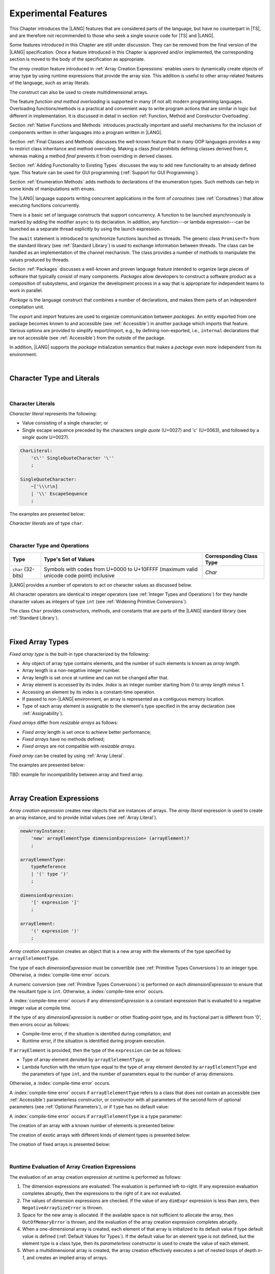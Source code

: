 ..
    Copyright (c) 2021-2025 Huawei Device Co., Ltd.
    Licensed under the Apache License, Version 2.0 (the "License");
    you may not use this file except in compliance with the License.
    You may obtain a copy of the License at
    http://www.apache.org/licenses/LICENSE-2.0
    Unless required by applicable law or agreed to in writing, software
    distributed under the License is distributed on an "AS IS" BASIS,
    WITHOUT WARRANTIES OR CONDITIONS OF ANY KIND, either express or implied.
    See the License for the specific language governing permissions and
    limitations under the License.

.. _Experimental Features:

Experimental Features
#####################

.. meta:
    frontend_status: Partly

This Chapter introduces the |LANG| features that are considered parts of
the language, but have no counterpart in |TS|, and are therefore not
recommended to those who seek a single source code for |TS| and |LANG|.

Some features introduced in this Chapter are still under discussion. They can
be removed from the final version of the |LANG| specification. Once a feature
introduced in this Chapter is approved and/or implemented, the corresponding
section is moved to the body of the specification as appropriate.

The *array creation* feature introduced in :ref:`Array Creation Expressions`
enables users to dynamically create objects of array type by using runtime
expressions that provide the array size. This addition is useful to other
array-related features of the language, such as array literals.

The construct can also be used to create multidimensional arrays.

The feature *function and method overloading* is supported in many
(if not all) modern programming languages. Overloading functions/methods
is a practical and convenient way to write program actions that are similar
in logic but different in implementation. It is discussed in detail in section
:ref:`Function, Method and Constructor Overloading`.

.. index::
   implementation
   array creation
   runtime expression
   array
   array literal
   construct

Section :ref:`Native Functions and Methods` introduces practically important
and useful mechanisms for the inclusion of components written in other languages
into a program written in |LANG|.

Section :ref:`Final Classes and Methods` discusses the well-known feature that
in many OOP languages provides a way to restrict class inheritance and method
overriding. Making a class *final* prohibits defining classes derived from it,
whereas making a method *final* prevents it from overriding in derived classes.

Section :ref:`Adding Functionality to Existing Types` discusses the way to
add new functionality to an already defined type. This feature can be used
for GUI programming (:ref:`Support for GUI Programming`).

Section :ref:`Enumeration Methods` adds methods to declarations of the
enumeration types. Such methods can help in some kinds of manipulations
with ``enums``.

.. index::
   implementation
   function overloading
   method overloading
   final class
   method final
   OOP (object-oriented programming)
   inheritance
   enum
   class
   interface
   inheritance
   derived class

The |LANG| language supports writing concurrent applications in the form of
*coroutines* (see :ref:`Coroutines`) that allow executing functions
concurrently.

There is a basic set of language constructs that support concurrency. A function
to be launched asynchronously is marked by adding the modifier ``async``
to its declaration. In addition, any function---or lambda expression---can be
launched as a separate thread explicitly by using the launch expression.

.. index::
   construct
   coroutine
   channel
   function
   async modifier
   launch expression
   launch
   lambda expression
   concurrency
   async modifier

The ``await`` statement is introduced to synchronize functions launched as
threads. The generic class ``Promise<T>`` from the standard library (see
:ref:`Standard Library`) is used to exchange information between threads.
The class can be handled as an implementation of the channel mechanism.
The class provides a number of methods to manipulate the values produced
by threads.

Section :ref:`Packages` discusses a well-known and proven language feature
intended to organize large pieces of software that typically consist of many
components. *Packages* allow developers to construct a software product
as a composition of subsystems, and organize the development process in a way
that is appropriate for independent teams to work in parallel.

.. index::
   await statement
   function
   launch
   generic class
   standard library
   implementation
   channel
   package
   construct

*Package* is the language construct that combines a number of declarations,
and makes them parts of an independent compilation unit.

The *export* and *import* features are used to organize communication between
*packages*. An entity exported from one package becomes known to and
accessible (see :ref:`Accessible`) in another package which imports that
feature. Various options are provided to simplify export/import, e.g., by
defining non-exported, i.e., ``internal`` declarations that are not accessible
(see :ref:`Accessible`) from the outside of the package.

In addition, |LANG| supports the *package* initialization semantics that
makes a *package* even more independent from its environment.

.. index::
   package
   construct
   declaration
   compilation unit
   export
   import
   internal declaration
   non-exported declaration
   access
   initialization
   semantics

|

.. _Character Type and Literals:

Character Type and Literals
***************************

|

.. _Character Literals:

Character Literals
==================

.. meta:
    frontend_status: Done

*Character literal* represents the following:

-  Value consisting of a single character; or
-  Single escape sequence preceded by the characters *single quote* (U+0027)
   and '*c*' (U+0063), and followed by a *single quote* U+0027).

.. code-block:: abnf

      CharLiteral:
          'c\'' SingleQuoteCharacter '\''
          ;

      SingleQuoteCharacter:
          ~['\\\r\n]
          | '\\' EscapeSequence
          ;

The examples are presented below:

.. code-block:: typescript
   :linenos:

      c'a'
      c'\n'
      c'\x7F'
      c'\u0000'

*Character literals* are of type ``char``.

.. index::
   char literal
   character literal
   escape sequence
   single quote
   type char

|

.. _Character Type and Operations:

Character Type and Operations
=============================

.. meta:
    frontend_status: Partly
    todo: need to adapt the implementation to the latest specification

+-----------+----------------------------------+------------------------------+
| **Type**  | **Type's Set of Values**         | **Corresponding Class Type** |
+===========+==================================+==============================+
| ``char``  | Symbols with codes from \U+0000  | *Char*                       |
| (32-bits) | to \U+10FFFF (maximum valid      |                              |
|           | unicode code point) inclusive    |                              |
+-----------+----------------------------------+------------------------------+

|LANG| provides a number of operators to act on character values as discussed
below.

All character operators are identical to integer operators (see
:ref:`Integer Types and Operations`) for they handle character values as
integers of type ``int`` (see :ref:`Widening Primitive Conversions`).

The class ``Char`` provides constructors, methods, and constants that are
parts of the |LANG| standard library (see :ref:`Standard Library`).

.. index::
   char
   Char
   boolean
   equality operator
   constructor
   method
   constant

|

.. _Fixed Array Types:

Fixed Array Types
*****************

.. meta:
    frontend_status: Partly

*Fixed array type* is the built-in type characterized by the following:

-  Any object of array type contains elements, and the number of such elements
   is known as *array length*.
-  Array length is a non-negative integer number.
-  Array length is set once at runtime and can not be changed after that.
-  Array element is accessed by its index. *Index* is an integer number
   starting from *0* to *array length minus 1*.
-  Accessing an element by its index is a constant-time operation.
-  If passed to non-|LANG| environment, an array is represented as a contiguous
   memory location.
-  Type of each array element is assignable to the element's type specified
   in the array declaration (see :ref:`Assignability`).

*Fixed arrays* differ from *resizable arrays* as follows:

- *Fixed array* length is set once to achieve better performance;
- *Fixed arrays* have no methods defined;
- *Fixed arrays* are not compatible with *resizable arrays*.

*Fixed array* can be created by using :ref:`Array Literal`.

The examples are presented below:

.. code-block:: typescript
   :linenos:

    let a : FixedArray<number> = [1, 2, 3]
      /* allocate array with 3 elements of type number */
    a[1] = 7 /* put 7 as the 2nd element of the array, index of this element is 1 */
    let y = a[2] /* get the last element of array 'a' */
    let count = a.length // get the number of array elements
    y = a[3] // Will lead to runtime error - attempt to access non-existing array element

.. index::
   fixed array type
   fixed array
   integer
   array element
   element type
   access


TBD: example for incompatibility between array and fixed array.

|

.. _Array Creation Expressions:

Array Creation Expressions
**************************

.. meta:
    frontend_status: Done

*Array creation expression* creates new objects that are instances of arrays.
The *array literal* expression is used to create an array instance, and to
provide initial values (see :ref:`Array Literal`).

.. code-block:: abnf

      newArrayInstance:
          'new' arrayElementType dimensionExpression+ (arrayElement)?
          ;

      arrayElementType:
          typeReference
          | '(' type ')'
          ;

      dimensionExpression:
          '[' expression ']'
          ;

      arrayElement:
          '(' expression ')'
          ;

.. code-block:: typescript
   :linenos:

      let x = new number[2][2] // create 2x2 matrix

*Array creation expression* creates an object that is a new array with the
elements of the type specified by ``arrayElelementType``.

The type of each *dimensionExpression* must be convertible (see
:ref:`Primitive Types Conversions`) to an integer type. Otherwise,
a :index:`compile-time error` occurs.

A numeric conversion (see :ref:`Primitive Types Conversions`) is performed
on each *dimensionExpression* to ensure that the resultant type is ``int``.
Otherwise, a :index:`compile-time error` occurs.

A :index:`compile-time error` occurs if any *dimensionExpression* is a
constant expression that is evaluated to a negative integer value at compile
time.

.. index::
   array creation expression
   conversion
   integer
   type
   value
   numeric conversion
   type int
   constant expression

If the type of any *dimensionExpression* is ``number`` or other floating-point
type, and its fractional part is different from '0', then errors occur as
follows:

- Compile-time error, if the situation is identified during compilation; and
- Runtime error, if the situation is identified during program execution.

If ``arrayElement`` is provided, then the type of the ``expression`` can be
as follows:

- Type of array element denoted by ``arrayElelementType``, or
- Lambda function with the return type equal to the type of array element
  denoted by ``arrayElelementType`` and the parameters of type ``int``, and the
  number of parameters equal to the number of array dimensions.

.. index::
   type
   floating-point type
   runtime error
   compilation
   expression
   lambda function
   array
   parameter
   array

Otherwise, a :index:`compile-time error` occurs.

.. code-block:: typescript
   :linenos:

      let x = new number[-3] // compile-time error

      let y = new number[3.141592653589]  // compile-time error

      foo (3.141592653589)
      function foo (size: number) {
         let y = new number[size]  // runtime error
      }

A :index:`compile-time error` occurs if ``arrayElelementType`` refers to a
class that does not contain an accessible (see :ref:`Accessible`) parameterless
constructor, or constructor with all parameters of the second form of optional
parameters (see :ref:`Optional Parameters`), or if ``type`` has no default
value:

.. code-block-meta:
   expect-cte:

.. code-block:: typescript
   :linenos:

      let x = new string[3] // compile-time error: string has no default value

      class A {
         constructor (p1?: number, p2?: string) {}
      }
      let y = new A[2] // OK, as all 3 elements of array will be filled with
      // new A() objects

A :index:`compile-time error` occurs if ``arrayElelementType`` is a type
parameter:

.. code-block:: typescript
   :linenos:

      class A<T> {
         foo() {
            new T[2] // compile-time error: cannot create an array of type parameter elements
         }
      }

.. index::
   accessibility
   constructor
   array

The creation of an array with a known number of elements is presented below:

.. code-block:: typescript
   :linenos:

      class A {}
         // It has no default value or parameterless constructor defined

      let array_size = 5

      let array1 = new A[array_size] (new A)
         /* Create array of 'array_size' elements and all of them will have
            initial value equal to an object created by new A expression */

      let array2 = new A[array_size] ((index): A => { return new A })
         /* Create array of `array_size` elements and all of them will have
            initial value equal to the result of lambda function execution with
            different indices */

      let array2 = new A[2][3] ((index1, index2): A => { return new A })
         /* Create two-dimensional array of 6 elements total and all of them will
            have initial value equal to the result of lambda function execution with
            different indices */

The creation of exotic arrays with different kinds of element types is presented
below:

.. code-block:: typescript
   :linenos:

      let array_of_union = new (Object|null) [5] // filled with null
      let array_of_functor = new (() => void) [5] ( (): void => {})
      type aliasTypeName = number []
      let array_of_array = new aliasTypeName [5] ( [3.141592653589] )

The creation of fixed arrays is presented below:

.. code-block:: typescript
   :linenos:

      let fixed_array : FixedArray<number> = new number[5]

|

.. _Runtime Evaluation of Array Creation Expressions:

Runtime Evaluation of Array Creation Expressions
================================================

.. meta:
    frontend_status: Partly
    todo: initialize array elements properly - #14963, #15610

The evaluation of an array creation expression at runtime is performed
as follows:

#. The dimension expressions are evaluated. The evaluation is performed
   left-to-right. If any expression evaluation completes abruptly, then
   the expressions to the right of it are not evaluated.

#. The values of dimension expressions are checked. If the value of any
   ``dimExpr`` expression is less than zero, then ``NegativeArraySizeError`` is
   thrown.

#. Space for the new array is allocated. If the available space is not
   sufficient to allocate the array, then ``OutOfMemoryError`` is thrown,
   and the evaluation of the array creation expression completes abruptly.

#. When a one-dimensional array is created, each element of that array
   is initialized to its default value if type default value is defined
   (:ref:`Default Values for Types`).
   If the default value for an element type is not defined, but the element
   type is a class type, then its *parameterless* constructor is used to
   create the value of each element.

#. When a multidimensional array is created, the array creation effectively
   executes a set of nested loops of depth *n-1*, and creates an implied
   array of arrays.

.. index::
   array
   constructor
   abrupt completion
   expression
   runtime
   evaluation
   default value
   parameterless constructor
   class type
   initialization
   nested loop

|

.. _Indexable Types:

Indexable Types
***************

.. meta:
    frontend_status: Done

If a class or an interface declares one or two functions with names ``$_get``
and ``$_set``, and signatures *(index: Type1): Type2* and *(index: Type1,
value: Type2)* respectively, then an indexing expression (see
:ref:`Indexing Expressions`) can be applied to variables of such types:

.. code-block-meta:

.. code-block:: typescript
   :linenos:

    class SomeClass {
       $_get (index: number): SomeClass { return this }
       $_set (index: number, value: SomeClass) { }
    }
    let x = new SomeClass
    x = x[1] // This notation implies a call: x = x.$_get (1)
    x[1] = x // This notation implies a call: x.$_set (1, x)

If only one function is present, then only the appropriate form of index
expression (see :ref:`Indexing Expressions`) is available:

.. code-block-meta:
   expect-cte:

.. code-block:: typescript
   :linenos:

    class ClassWithGet {
       $_get (index: number): ClassWithGet { return this }
    }
    let getClass = new ClassWithGet
    getClass = getClass[0]
    getClass[0] = getClass // Error - no $_set function available

    class ClassWithSet {
       $_set (index: number, value: ClassWithSet) { }
    }
    let setClass = new ClassWithSet
    setClass = setClass[0] // Error - no $_get function available
    setClass[0] = setClass

.. index::
   function
   signature
   indexing expression
   variable
   index expression
   string

Type ``string`` can be used as a type of the index parameter:

.. code-block-meta:

.. code-block:: typescript
   :linenos:

    class SomeClass {
       $_get (index: string): SomeClass { return this }
       $_set (index: string, value: SomeClass) { }
    }
    let x = new SomeClass
    x = x["index string"]
       // This notation implies a call: x = x.$_get ("index string")
    x["index string"] = x
       // This notation implies a call: x.$_set ("index string", x)

Functions ``$_get`` and ``$_set`` are ordinary functions with compiler-known
signatures. The functions can be used like any other function.
The functions can be abstract, or defined in an interface and implemented later.
The functions can be overridden and provide a dynamic dispatch for the indexing
expression evaluation (see :ref:`Indexing Expressions`). The functions can be
used in generic classes and interfaces for better flexibility. A
:index:`compile-time error` occurs if these functions are marked as ``async``.

.. index::
   index parameter
   function
   compiler
   signature
   overriding
   interface
   implementation
   indexing expression
   evaluation
   flexibility
   async function
   generic class

.. code-block-meta:
   expect-cte:

.. code-block:: typescript
   :linenos:

    interface ReadonlyIndexable<K, V> {
       $_get (index: K): V
    }

    interface Indexable<K, V> extends ReadonlyIndexable<K, V> {
       $_set (index: K, value: V)
    }

    class IndexableByNumber<V> extends Indexable<number, V> {
       private data: V[] = []
       $_get (index: number): V { return this.data [index] }
       $_set (index: number, value: V) { this.data[index] = value }
    }

    class IndexableByString<V> extends Indexable<string, V> {
       private data = new Map<string, V>
       $_get (index: string): V { return this.data [index] }
       $_set (index: string, value: V) { this.data[index] = value }
    }

    class BadClass extends IndexableByNumber<boolean> {
       override $_set (index: number, value: boolean) { index / 0 }
    }

    let x: IndexableByNumber<boolean> = new BadClass
    x[666] = true // This will be dispatched at runtime to the overridden
       // version of the $_set method
    x.$_get (15)  // $_get and $_set can be called as ordinary
       // methods

|

.. _Iterable Types:

Iterable Types
**************

.. meta:
    frontend_status: Done

A class or an interface can be made *iterable*. It means that instances of the
class or the interface can be used in ``for-of`` statements (see
:ref:`For-Of Statements`).

Some type ``C`` is *iterable* if it declares a parameterless function with name
``$_iterator`` and return type that is assignable (see :ref:`Assignability`)
to type ``Iterator`` as defined in the standard library (see
:ref:`Standard Library`). It guarantees that the object returned is of the
class type which implements ``Iterator`` and allows traversing an object of
class type ``C``. The example below defines *iterable* class ``C``:

.. index::
   iterable type
   class
   interface
   instance
   for-of statement
   parameterless function
   compatibility
   iterable class

.. code-block:: typescript
   :linenos:

      class C {
        data: string[] = ['a', 'b', 'c']
        $_iterator() { // Function type is inferred from its body
          return new CIterator(this)
        }
      }

      class CIterator implements Iterator<string> {
        index = 0
        base: C
        constructor (base: C) {
          this.base = base
        }
        next(): IteratorResult<string> {
          return {
            done: this.index >= this.base.data.length,
            value: this.index >= this.base.data.length ? undefined : this.base.data[this.index++]
          }
        }
      }

      let c = new C()
      for (let x of c) {
            console.log(x)
      }

In the example above, class ``C`` function ``$_iterator`` returns
``CIterator<string>`` that implements ``Iterator<string>``. If executed,
this code prints out the following:

.. code-block:: typescript

    "a"
    "b"
    "c"

The function ``$_iterator`` is an ordinary function with a compiler-known
signature. The function can be used like any other function. It can be
abstract or defined in an interface to be implemented later. A
:index:`compile-time error` occurs if this function is marked as ``async``.

.. index::
   function
   class
   string
   iterator
   compiler
   signature
   async function

**Note**. To support the code compatible with |TS|, the name of the function
``$_iterator`` can be written as ``[Symbol.iterator]``. In this case, the class
``iterable`` looks as follows:

.. code-block-meta:

.. code-block:: typescript
   :linenos:

      class C {
        data: string[] = ['a', 'b', 'c'];
        [Symbol.iterator]() {
          return new CIterator(this)
        }
      }

The use of the name ``[Symbol.iterator]`` is considered deprecated.
It can be removed in the future versions of the language.

.. index::
   compatibility
   function
   iterator
   class

|

.. _Callable Types:

Callable Types
**************

.. meta:
    frontend_status: Partly
    todo: add $_ to names

A type is *callable* if the name of the type can be used in a call expression.
A call expression that uses the name of a type is called a *type call
expression*. Only class type can be callable. To make a type
callable, a static method with the name ``$_invoke`` or ``$_instantiate`` must
be defined or inherited:

.. code-block-meta:

.. code-block:: typescript
   :linenos:

    class C {
        static $_invoke() { console.log("invoked") }
    }
    C() // prints: invoked
    C.$_invoke() // also prints: invoked

In the above example, ``C()`` is a *type call expression*. It is the short
form of the normal method call ``C.$_invoke()``. Using an explicit call is
always valid for the methods ``$_invoke`` and ``$_instantiate``.

.. index::
   callable type
   call expression
   expression
   type call expression
   class type
   method call
   instantiation

**Note**. Only a constructor---not the methods ``$_invoke`` or
``$_instantiate``---is called in a *new expression*:

.. code-block-meta:

.. code-block:: typescript
   :linenos:

    class C {
        static $_invoke() { console.log("invoked") }
        constructor() { console.log("constructed") }
    }
    let x = new C() // constructor is called

The methods ``$_invoke`` and ``$_instantiate`` are similar but have differences as
discussed below.

A :index:`compile-time error` occurs if a callable type contains both methods
``invoke`` and ``$_instantiate``.

.. index::
   method
   instantiation

|

.. _Callable Types with $_invoke Method:

Callable Types with ``$_invoke`` Method
=======================================

.. meta:
    frontend_status: Done

The method ``$_invoke`` can have an arbitrary signature. The method can be used
in a *type call expression* in either case above. If the signature has
parameters, then the call must contain corresponding arguments.

.. code-block-meta:

.. code-block:: typescript
   :linenos:

    class Add {
        static $_invoke(a: number, b: number): number {
            return a + b
        }
    }
    console.log(Add(2, 2)) // prints: 4

.. index::
   callable type
   signature
   method
   type call expression
   argument

|

.. _Callable Types with $_instantiate Method:

Callable Types with ``$_instantiate`` Method
============================================

.. meta:
    frontend_status: Done

The method ``$_instantiate`` can have an arbitrary signature by itself.
If it is to be used in a *type call expression*, then its first parameter
must be a ``factory`` (i.e., it must be a *parameterless function type
returning some class type*).
The method can have or not have other parameters, and those parameters can
be arbitrary.

In a *type call expression*, the argument corresponding to the ``factory``
parameter is passed implicitly:

.. code-block:: typescript
   :linenos:

    class C {
        static $_instantiate(factory: () => C): C {
            return factory()
        }
    }
    let x = C() // factory is passed implicitly

    // Explicit call of '$_instantiate' requires explicit 'factory':
    let y = C.$_instantiate(() => { return new C()})

.. index::
   method
   signature
   type call expression
   factory
   parameterless function type
   struct type

If the method ``$_instantiate`` has additional parameters, then the call must
contain corresponding arguments:

.. code-block:: typescript
   :linenos:

    class C {
        name = ""
        static $_instantiate(factory: () => C, name: string): C {
            let x = factory()
            x.name = name
            return x
        }
    }
    let x = C("Bob") // factory is passed implicitly

A :index:`compile-time error` occurs in a *type call expression* with type ``T``,
if:

- ``T`` has neither method ``$_invoke`` nor  method ``$_instantiate``; or
- ``T`` has the method ``$_instantiate`` but its first parameter is not
  a ``factory``.

.. index::
   type call expression
   instantiation
   method
   parameter

.. code-block-meta:
    expect-cte

.. code-block:: typescript
   :linenos:

    class C {
        static $_instantiate(factory: string): C {
            return factory()
        }
    }
    let x = C() // compile-time error, wrong '$_instantiate' 1st parameter

|

.. _Statements Experimental:

Statements
**********

.. meta:
    frontend_status: Done

|

.. _For-of Type Annotation:

For-of Type Annotation
======================

.. meta:
    frontend_status: Done

An explicit type annotation is allowed for a *for-variable*:

.. code-block:: typescript
   :linenos:

      // explicit type is used for a new variable,
      let x: number[] = [1, 2, 3]
      for (let n: number of x) {
        console.log(n)
      }

.. index::
   type annotation
   for-variable
   for-of type annotation

|

.. _Function, Method and Constructor Overloading:

Function, Method and Constructor Overloading
********************************************

.. meta:
    frontend_status: Done

As many other languages do, |LANG| supports overloading. Overloading allows
declaring several functions or methods with the same name but different
signatures.
|LANG| does not support |TS| overload signatures that allow
specifying several headers for a function or method with a single body but
different signatures (see :ref:`TS Overload Signatures`).

The |LANG| approach delivers better performance because no extra checks
are performed during the execution of a specific body at runtime.

.. index::
   function overloading
   method overloading
   header
   function
   method
   signature
   overloaded header
   runtime

|

.. _Function Overloading:

Function Overloading
====================

.. meta:
    frontend_status: Done

If a declaration scope declares and/or imports two or more functions with the
same name but different signatures that are not *overload-equivalent* (see
:ref:`Overload-Equivalent Signatures`), then such functions are *overloaded*.
Function overload declarations cause no :index:`compile-time error` on their
own.

No specific relationship is required between the return types of the two
functions with the same name but different signatures that are not
*overload-equivalent* (see :ref:`Overload-Equivalent Signatures`).

When calling an overloaded function, the number of actual arguments (and any
explicit type arguments) and compile-time argument types are used at compile
time to determine exactly which one is to be called (see
:ref:`Function Call Expression`).

.. index::
   function overloading
   declaration scope
   signature
   name
   overload-equivalence
   overload-equivalent signature
   overloaded function name
   return type
   argument
   type argument
   function call
   compile-time error

|

.. _Class Method Overloading:

Class Method Overloading
========================

.. meta:
    frontend_status: Done

If two or more methods within a class have the same name, and their signatures
are not *overload-equivalent* (see :ref:`Overload-Equivalent Signatures`), then
such methods are considered *overloaded*.

Method overloading declarations cause no :index:`compile-time error` on their
own, except where possible instantiation causes an *overload-equivalent* (see
:ref:`Overload-Equivalent Signatures`) method in the instantiated class or
interface:

.. index::
   class method overloading
   class
   signature
   overload-equivalent signature
   overload equivalence
   overloading
   method
   instantiation
   interface

.. code-block:: typescript
   :linenos:

     class Template<T> {
        foo (p: number) { ... }
        foo (p: T) { ... }
     }
     let instantiation: Template<number>
       // Leads to two *overload-equivalent* methods

     interface ITemplate<T> {
        foo (p: number)
        foo (p: T)
     }
     function foo (instantiation: ITemplate<number>) { ... }
       // Leads to two *overload-equivalent* methods

If signatures of two or more methods with the same name are not
*overload-equivalent* (see :ref:`Overload-Equivalent Signatures`), then return
types of those methods can have any kind of relationship.

When calling an overloaded method, the number of actual arguments (and any
explicit type arguments) and compile-time argument types are used at compile
time to determine exactly which one is to be called (see
:ref:`Method Call Expression` and :ref:`Step 2 Selection of Method`).

.. index::
   signature
   overload-equivalent signature
   overload equivalence
   type argument
   argument type
   method call
   instance method

|

.. _Constructor Overloading:

Constructor Overloading
=======================

.. meta:
    frontend_status: Done

Constructor overloading behavior is identical to that of method overloading (see
:ref:`Class Method Overloading`). Each class instance creation expression (see
:ref:`New Expressions`) resolves the constructor overloading call if any at
compile time.

.. index::
   constructor overloading
   method overloading
   class instance
   creation expression
   compile time

|

.. _Declaration Distinguishable by Signatures:

Declaration Distinguishable by Signatures
=========================================

.. meta:
    frontend_status: Done

Same-name declarations are distinguishable by signatures if such
declarations are one of the following:

-  Functions with the same name and signatures that are not
   *overload-equivalent* (see :ref:`Overload-Equivalent Signatures` and
   :ref:`Function Overloading`).

-  Methods with the same name and signatures that are not
   *overload-equivalent* (see :ref:`Overload-Equivalent Signatures`,
   :ref:`Class Method Overloading`, and :ref:`Interface Method Overloading`).

-  Constructors of the same class and signatures that are not
   *overload-equivalent* (see :ref:`Overload-Equivalent Signatures` and
   :ref:`Constructor Overloading`).

.. index::
   distinguishable declaration
   signature
   function
   overloading
   overload-equivalent signature
   overload-equivalence
   constructor

The example below represents the functions distinguishable by signatures:

.. code-block:: typescript
   :linenos:

      function foo() {}
      function foo(x: number) {}
      function foo(x: number[]) {}
      function foo(x: string) {}

The following example represents the functions indistinguishable by signatures
that cause a :index:`compile-time error`:

.. code-block:: typescript
   :linenos:

      // Functions have overload-equivalent signatures
      function foo(x: number) {}
      function foo(y: number) {}

      // Functions have overload-equivalent signatures
      function foo(x: number) {}
      type MyNumber = number
      function foo(x: MyNumber) {}

.. index::
   distinguishable function
   function
   signature

|


.. _Native Functions and Methods:

Native Functions and Methods
****************************

.. meta:
    frontend_status: Done

|

.. _Native Functions:

Native Functions
================

.. meta:
    frontend_status: Done

*Native function* is a function marked with the keyword ``native`` (see
:ref:`Function Declarations`).

*Native function* implemented in a platform-dependent code is typically written
in another programming language (e.g., *C*). A :index:`compile-time error`
occurs if a native function has a body.

.. index::
   keyword native
   function
   native function
   implementation
   platform-dependent code
   compile-time error
   function body

|

.. _Native Methods Experimental:

Native Methods
==============

.. meta:
    frontend_status: Done

*Native method* is a method marked with the keyword ``native`` (see
:ref:`Method Declarations`).

*Native methods* are the methods implemented in a platform-dependent code
written in another programming language (e.g., *C*).

A :index:`compile-time error` occurs if:

-  Method declaration contains the keyword ``abstract`` along with the
   keyword ``native``.

-  *Native method* has a body (see :ref:`Method Body`) that is a block
   instead of a simple semicolon or empty body.

-  *Native method* is defined in a local class (see
   :ref:`Local Classes and Interfaces`).

.. index::
   native method
   implementation
   platform-dependent code
   keyword native
   method body
   block
   method declaration
   keyword abstract
   semicolon
   empty body

|

.. _Native Constructors:

Native Constructors
===================

.. meta:
    frontend_status: Done

*Native constructor* is a constructor marked with the keyword ``native`` (see
:ref:`Constructor Declaration`).

*Native constructors* are the constructors implemented in a platform-dependent
code written in another programming language (e.g., *C*).

A :index:`compile-time error` occurs if a *native constructor*:

-  Has a non-empty body (see :ref:`Constructor Body`).

-  Is defined in a local class (see :ref:`Local Classes and Interfaces`).

.. index::
   native constructor
   platform-dependent code
   keyword native
   non-empty body

|

.. _Final Classes and Methods:

Final Classes and Methods
*************************

.. meta:
    frontend_status: Done

.. _Final Classes Experimental:

Final Classes
=============

.. meta:
    frontend_status: Done

A class can be declared ``final`` to prevent extension, i.e., a class declared
``final`` cannot have subclasses. No method of a ``final`` class can be
overridden.

If a class type ``F`` expression is declared *final*, then only a class ``F``
object can be its value.

A :index:`compile-time error` occurs if the ``extends`` clause of a class
declaration contains another class that is ``final``.

.. index::
   final class
   method
   overriding
   class
   class extension
   extends clause
   class declaration
   subclass

|

.. _Final Methods Experimental:

Final Methods
=============

.. meta:
    frontend_status: Done

A method can be declared ``final`` to prevent it from being overridden (see
:ref:`Overloading and Overriding`) in subclasses.

A :index:`compile-time error` occurs if:

-  The method declaration contains the keyword ``abstract`` or ``static``
   along with the keyword ``final``.

-  A method declared ``final`` is overridden.

.. index::
   final method
   overriding
   instance method
   subclass
   method declaration
   keyword abstract
   keyword static
   keyword final

|

.. _Default Interface Method Declarations:

Default Interface Method Declarations
*************************************

.. meta:
    frontend_status: Done

.. code-block:: abnf

    interfaceDefaultMethodDeclaration:
        'private'? identifier signature block
        ;

A default method can be explicitly declared ``private`` in an interface body.

A block of code that represents the body of a default method in an interface
provides a default implementation for any class if such class does not override
the method that implements the interface.

.. index::
   default method
   method declaration
   private
   implementation
   default method body
   interface body
   default implementation
   overriding

|

.. _Adding Functionality to Existing Types:

Adding Functionality to Existing Types
**************************************

.. meta:
    frontend_status: Done

|LANG| supports adding functions and accessors to already defined types. The
usage of functions so added looks the same as if they are methods and accessors
of these types. The mechanism is called :ref:`Functions with Receiver`
and :ref:`Accessors with Receiver`. This feature is often used to add new
functionality to a class or interface without having to inherit from this class
or implement this interface. However, it can be used not only for classes and 
interfaces but also for other types.

Moreover, :ref:`Function Types with Receiver` and
:ref:`Lambda Expressions with Receiver` can be defined and used to make the
code more flexible.

|

.. _Functions with Receiver:

Functions with Receiver
=======================

.. meta:
    frontend_status: Done

*Function with receiver* declaration is a top-level declaration
(see :ref:`Top-Level Declarations`) that looks almost the same as
:ref:`Function Declarations`, except that the first parameter is mandatory,
and the keyword ``this`` is used as its name:

.. code-block:: abnf

    functionWithReceiverDeclaration:
        'function' identifier typeParameters? signatureWithReceiver block
        ;

    signatureWithReceiver:
        '(' receiverParameter (', ' parameterList)? ')' returnType? throwMark?
        ;

    receiverParameter:
        annotationUsage? 'this' ':' type
        ;

A *function with receiver* can be called in the following two ways:

-  Making a function call (see :ref:`Function Call Expression`), and
   passing the first parameter in the usual way;

-  Making a method call (see :ref:`Method Call Expression`) with
   no argument provided for the first parameter, and using the
   ``objectReference`` before the function name as the first argument.

.. code-block:: typescript
   :linenos:

      class C {}

      function foo(this: C) {}
      function bar(this: C, n: number): void {}

      let c = new C()

      // as a function call:
      foo(c)
      bar(c, 1)

      // as a method call:
      c.foo()
      c.bar(1)

      interface D {}
      function foo1(this: D) {}
      function bar1(this: D, n: number): void {}

      function demo (d: D) {
         // as a function call:
         foo(d)
         bar(d, 1)

         // as a method call:
         d.foo()
         d.bar(1)
      }



The keyword ``this`` can be used inside a *function with receiver*. It
corresponds to the first parameter. The type of ``this`` parameter is
called the *receiver type* (see :ref:`Receiver Type`).

If the *receiver type* is a class or interface type, then ``private`` or
``protected`` members are not accessible (see :ref:`Accessible`) within the
body of a *function with receiver*. Only ``public`` and  ``internal`` members
can be accessed. The ``internal`` members can be accessed only when *function
with receiver* and class or interface type are declared in the same compilation
unit:

.. index::
   keyword this
   function with receiver
   receiver type
   public member
   private member
   protected member
   access

.. code-block:: typescript
   :linenos:

      class A {
          foo () { ... this.bar() ... }
                       // function bar() is accessible here
          protected member_1 ...
          private member_2 ...
      }
      function bar(this: A) { ...
         this.foo() // Method foo() is accessible as it is public
         this.member_1 // Compile-time error as member_1 is not accessible
         this.member_2 // Compile-time error as member_2 is not accessible
         ...
      }
      let a = new A()
      a.foo() // Ordinary class method is called
      a.bar() // Function with receiver is called

A :index:`compile-time error` occurs is the name of a *function with receiver* 
is the same as the name of an accessible instance method or field 
of the receiver type.
It means that a *function with receiver* cannot overload a method
defined for the receiver type.

.. code-block:: typescript
   :linenos:

      class A {
          foo () { ...  }
      }

      function foo(this: A) { ... } // Compile-time error

A function with reciever can overload a global function with 
the same name. A compile-time error occurs if signatures of
a function with receiver is overload-equivalent
(see Overload-Equivalent Signatures) to such overloaded function.

.. code-block:: typescript
   :linenos:

      function foo(this: A) { ... }
      function foo(param: A) { ... } /* Compile-time error as it is a
                                        non-distinguishable declaration */

*Function with receiver* can be generic as in the following example:

.. index::
   function with receiver
   public method
   overload
   receiver type

.. code-block:: typescript
   :linenos:

     function foo<T>(this: B<T>, p: T) {
          console.log (p)
     }
     function demo (p1: B<SomeClass>, p2: B<BaseClass>) {
         p1.foo(new SomeClass())
           // Type inference should determine the instantiating type
         p2.foo<BaseClass>(new DerivedClass())
          // Explicit instantiation
     }

*Functions with receiver* are dispatched statically. What function is being
called is known at compile time based on the receiver type specified in the
declaration. A *function with receiver* can be applied to the receiver of any
derived class until it is redefined within the derived class:

.. code-block:: typescript
   :linenos:

      class Base { ... }
      class Derived extends Base { ... }

      function foo(this: Base) { console.log ("Base.foo is called") }
      function foo(this: Derived) { console.log ("Derived.foo is called") }

      let b: Base = new Base()
      b.foo() // `Base.foo is called` to be printed
      b = new Derived()
      b.foo() // `Base.foo is called` to be printed
      let d: Derived = new Derived()
      d.foo() // `Derived.foo is called` to be printed

As illustrated by the following examples, a *function with receiver* can be
defined in a compilation unit other than the one that defines the receiver type:

.. code-block:: typescript
   :linenos:

      // file a.sts
      class A {
          foo() { ... }
      }

      // file ext.sts
      import {A} from "a.sts" // name 'A' is imported
      function bar(this: A) () {
         this.foo() // Method foo() is called
      }

|

.. _Receiver Type:

Receiver Type
=============

.. meta:
    frontend_status: Done

*Receiver type* is the type of the *receiver parameter* in a function,
function type, and lambda with receiver. A *receiver type* may be an interface
type, a class type, an array type, or a type parameter. Otherwise, a
:index:`compile-time error` occurs.

Using an array type as *receiver type* is illustrated by the example below:

.. code-block:: typescript
   :linenos:

      function addElements(this: number[], ...s: number[]) {
       ...
      }

      let x: number[] = [1, 2]
      x.addElements(3, 4)

|

.. _Accessors with Receiver:

Accessors with Receiver
=======================

.. meta:
    frontend_status: Done

*Accessor with receiver* declaration is a top-level declaration (see
:ref:`Top-Level Declarations`) that can be used as class or interface accessor
(see :ref:`Accessor Declarations`) for a specified receiver type:

.. code-block:: abnf

    accessorWithReceiverDeclaration:
          'get' identifier '(' receiverParameter ')' returnType block
        | 'set' identifier '(' receiverParameter ',' parameter ')' block
        ;

A get-accessor (getter) must have a single *receiver parameter* and an explicit
return type.

A set-accessor (setter) must have a *receiver parameter*, one other parameter,
and no return type.

The use of getters and setters looks the same as the use of fields:

.. code-block:: typescript
   :linenos:

      class Person {
        firstName: string
        lastName: string
        constructor (first: string, last: string) {...}
        ...
      }

      get fullName(this: C): string {
        return this.LastName + ' ' + this.FirstName
      }

      let c = new C("John", "Doe")

      // as a method call:
      console.log(c.fullName) // output: 'Doe John'
      c.fullName = "new name" // compile-time error, as setter is not defined

A :index:`compile-time error` occurs if an accessor is used in the form of
a function or a method call.

|

.. _Function Types with Receiver:

Function Types with Receiver
============================

.. meta:
    frontend_status: Done

*Function type with receiver* specifies the signature of a function or lambda
with receiver. It is almost the same as *function type* (see :ref:`Function Types`),
except that the first parameter is mandatory, and the keyword ``this`` is used
as its name:

.. code-block:: abnf

    functionTypeWithReceiver:
        '(' receiverParameter (',' ftParameterList)? ')' ftReturnType
        ;

The type of a *receiver parameter* is called the *receiver type* (see
:ref:`Receiver Type`).

.. code-block:: typescript
   :linenos:

      class A {...}

      type FA = (this: A) => boolean
      type FN = (this: number[], max: number) => number

*Function type with receiver* can be generic as in the following example:

.. code-block:: typescript
   :linenos:

      class B<T> {...}

      type FB<T> = (this: B<T>, x: T): void
      type FBS = (this: B<string>, x: string): void

The usual rule of function type compatibility (see :ref:`Function Types Conversions`)
is applied to *function type with receiver*, and parameter names are ignored.

.. code-block:: typescript
   :linenos:

      class A {...}

      type F1 = (this: A) => boolean
      type F2 = (a: A) => boolean

      function foo(this: A): boolean {}
      function goo(a: A): boolean {}

      let f1: F1 = foo // ok
      f1 = goo // ok

      let f2: F2 = goo // ok
      f2 = foo // ok
      f1 = f2 // ok

The sole difference is that only an entity of *function type with receiver* can
be used in :ref:`Method Call Expression`. The definitions from the previous
example are reused in the example below:

.. code-block:: typescript
   :linenos:

      let a = new A()
      a.f1() // ok, function type with receiver
      f1(a)  // ok

      a.f2() // compile-time error
      f2(a) // ok

|

.. _Lambda Expressions with Receiver:

Lambda Expressions with Receiver
================================

.. meta:
    frontend_status: Done

*Lambda expression with receiver* defines an instance of a *function type with
receiver* (see :ref:`Function Types with Receiver`). It looks almost the same
as an ordinary lambda expression (see :ref:`Lambda Expressions`), except that
the first parameter is mandatory, and the keyword ``this`` is used as its name:

.. code-block:: abnf

    lambdaExpressionWithReceiver:
        annotationUsage? typeParameters?
        '(' receiverParameter (',' lambdaParameterList)? ')'
        returnType? throwMark? '=>' lambdaBody
        ;

The usage of annotations is discussed in :ref:`Using Annotations`.

The keyword ``this`` can be used inside a *lambda expression with receiver*,
It corresponds to the first parameter:

.. code-block:: typescript
   :linenos:

      class A { name = "Bob" }

      let show = (this: A): void {
          console.log(this.name)
      }

The use of lambda is illustrated by the example below:

.. code-block:: typescript
   :linenos:

      class A {
        name: string
        constructor (n: string) {
            this.name = n
        }
      }

      function apply(aa: A[], f: (this: A) => void) {
        for (let a of aa) {
            a.f()
        }
      }

      let aa: A[] = [new A("aa"), new A("bb")]
      foo(aa, (this: A) => { console.log(this.name)} ) // output: "aa" "bb"


**Note**. If *lambda expression with receiver* is declared in a class or
interface, then the use of ``this`` in a lambda body always refers to the first
lambda parameter, but not to ``this`` of the surrounding class or interface.

.. code-block:: typescript
   :linenos:

      class B {
        foo() { console.log ("foo() from B is called") }
      }
      class A {
        foo() { console.log ("foo() from A is called") }
        bar() {
            let lambda = (this: B): void => { this.foo() }
            new B().lambda()
        }
      }
      new A().bar() // Output is 'foo() from B is called'

|

.. _Implicit this in Lambda with Receiver Body:

Implicit ``this`` in Lambda with Receiver Body
==============================================

.. meta:
    frontend_status: Done

Implicit ``this`` can be used in the body of *lambda expression with receiver*
when accessing the following:

- Instance methods, fields, and accessories of lambda receiver type (see
  :ref:`Receiver Type`); or
- Functions with receiver (see :ref:`Functions with Receiver`) of the same
  receiver type.

In other words, prefix ``this.`` in such cases can be omitted. This feature
is added to |LANG| to improve DSL support. It is illustrated by the following
examples:

.. code-block:: typescript
   :linenos:

     class C {
       name: string = ""
       foo(): void {}
     }

     function process(context: (this: C) => void) {}

     process(
        (this: C): void => {
            this.foo()   // ok - normal call
            foo()        // ok - implicit 'this'
            name = "Bob" // ok - implicit 'this'
        }
     )

The same applies if *lambda expression with receiver* is defined as
*trailing lambda* (see :ref:`Trailing Lambdas`). In this case, lambda signature
is inferred from the context:

.. code-block:: typescript
   :linenos:

     process() {
        this.foo() // ok - normal call
        foo()      // ok - implicit 'this'
     }

The example above represents the use of implicit ``this`` when calling a function
with receiver:

.. code-block:: typescript
   :linenos:

     function bar(this: C) {}
     function otherBar(this: OtherClass) {}

     process() {
        bar()      // ok -  implicit 'this'
        otherBar() // compile-time error, wrong type of implicit 'this'
     }

If a simple name used in a lambda body can be resolved as instance method,
field or accessor of the receiver type, and as another entity in the current
scope at the same time, then a :index:`compile-time error` occurs to prevent
ambiguity and improve readability.

|

.. _Trailing Lambdas:

Trailing Lambdas
****************

.. meta:
    frontend_status: Done

The *trailing lambda* mechanism allows using a special form of function
or method call when the last parameter of a function or a method is of
function type, and the argument is passed as a lambda using the ``{}``
notation. The *trailing lambda* syntactically looks as follows:

.. index::
   trailing lambda
   function call
   method call
   parameter
   function type
   method
   parameter
   lambda
   function type

.. code-block:: typescript
   :linenos:

      class A {
          foo (f: ()=>void) { ... }
      }

      let a = new A()
      a.foo() { console.log ("method lambda argument is activated") }
      // method foo receives last argument as an inline lambda

The formal syntax of the *trailing lambda* is presented below:

.. code-block:: abnf

    trailingLambdaCall:
        ( objectReference '.' identifier typeArguments?
        | expression ('?.' | typeArguments)?
        )
        arguments block
        ;

Currently, no parameter can be specified for the trailing lambda,
except a receiver parameter (see :ref:`Lambda Expressions with Receiver`).
Otherwise, a :index:`compile-time error` occurs.

**Note**. If a call is followed by a block, and the function or method
being called has no last function type parameter, then such block is
handled as an ordinary block of statements but not as a lambda function.

In case of other ambiguities (e.g., when a function or method call has the
last parameter, which can be optional, of a function type), a syntax
production that starts with '{' following the function or method call is
handled as the *trailing lambda*.
If other semantics is needed, then the semicolon '``;``' separator can be used.
It means that the function or the method is to be called without the last
argument (see :ref:`Optional Parameters`).

.. index::
   trailing lambda
   parameter
   block
   function
   method
   function type
   lambda function
   lambda
   semicolon
   call

.. code-block:: typescript
   :linenos:

      class A {
          foo (p?: ()=>void) { ... }
      }

      const a = new A()

      a.foo() { console.log ("method lambda argument is activated") }
      // method 'foo' receives last argument as an inline lambda

      a.foo(); { console.log ("that is the block code") }
      // method 'foo' is called with 'p' parameter set to 'undefined'
      // ';' allows to specify explicitly that '{' starts the block

      function bar(f?: ()=>void) { ... }

      bar() { console.log ("function lambda argument is activated") }
      // function 'bar' receives last argument as an inline lambda,
      bar(); { console.log ("that is the block code") }
      // function 'bar' is called with 'f' parameter set to 'undefined'

.. code-block:: typescript
   :linenos:

     function foo (f: ()=>void) { ... }
     function bar (n: number) { ... }

     foo() { console.log ("function lambda argument is activated") }
     // function foo receives last argument as an inline lambda,

     bar(5) { console.log ("after call of 'bar' this block is executed") }

     foo(() => { console.log ("function lambda argument is activated") })
     { console.log ("after call of 'foo' this block is executed") }
     /* here, function foo receives lambda as an argument and a block after
      the call is just a block, not a trailing lambda. */

|

.. _Enumeration Types Conversions:

Enumeration Types Conversions
*****************************

.. meta:
    frontend_status: Partly

Every *enum* type is subtype of type ``Object`` (see
:ref:`Subtyping`). Every variable of type ``enum`` can thus be
assigned into a variable of type ``Object``. The ``instanceof`` check can
be used to get an enumeration variable back by applying the casting conversion
as follows:

.. code-block-meta:

.. code-block:: typescript
   :linenos:

    enum Commands { Open = "fopen", Close = "fclose" }
    let c: Commands = Commands.Open
    let o: Object = c // Autoboxing of enum type to its reference version
    // Such reference version type has no name, but can be detected by instanceof
    if (o instanceof Commands) {
       c = o as Commands // And cast back by cast operator
    }

.. index::
   enum type
   enumeration type
   conversion
   assignment
   Object
   variable
   compatibility

|

.. _Enumeration Methods:

Enumeration Methods
*******************

.. meta:
    frontend_status: Partly

Several static methods are available to handle each enumeration type as follows:

-  Method ``values()`` returns an array of enumeration constants in the order of
   declaration.
-  Method ``getValueOf(name: string)`` returns an enumeration constant with the
   given name, or throws an error if no constant with such name exists.

.. index::
   enumeration method
   static method
   enumeration type
   enumeration constant
   error
   constant

.. code-block:: typescript
   :linenos:

      enum Color { Red, Green, Blue }
      let colors = Color.values()
      //colors[0] is the same as Color.Red
      let red = Color.valueOf("Red")

There are additional methods for instances of any enumeration type:

-  Method ``valueOf()`` returns an ``int`` or ``string`` value of an enumeration
   constant depending on the type of the enumeration constant.

-  Method ``getName()`` returns the name of an enumeration constant.

.. code-block-meta:

.. code-block:: typescript
   :linenos:

      enum Color { Red, Green = 10, Blue }
      let c: Color = Color.Green
      console.log(c.valueOf()) // prints 10
      console.log(c.getName()) // prints Green

**Note**. Methods ``c.toString()`` and ``c.valueOf().toString()`` return the
same value.

.. index::
   instance
   enumeration type
   value
   enumeration constant
   type int
   type string

|

.. _Errors and Initialization Expression:

Errors and Initialization Expression
====================================

.. meta:
    frontend_status: Done

If code of an *initialization expression* of *variable declaration* (see
:ref:`Variable Declarations`), *constant declaration* (see
:ref:`Constant Declarations`), or *class field initializer* (see
:ref:`Field Initialization`) contains unhandled ``throw`` statement (see
:ref:`Throw Statements`), then the program terminates (see :ref:`Program Exit`).

These situations are represented by the examples below:

.. code-block:: typescript
   :linenos:

    const const_decl = foo(true)
    class A {
        field_decl = foo(false)
    }


    function foo(toggle: boolean) {
        if (toggle)
            throw new Error // No surrounding 'try'
        return true
    }



.. index::
   variable declaration
   initialization expression
   constant declaration
   field initializer
   expression
   initialization
   variable
   constant
   function call
   statement

|

.. _Coroutines:

Coroutines
**********

.. meta:
    frontend_status: Partly
    todo: rename valueOf(string) to getValueOf(string), implement valueOf()

A function or lambda can be a *coroutine*. |LANG| supports *basic coroutines*,
*structured coroutines*.
Basic coroutines are used to create and launch a coroutine; the result is then
to be awaited.

.. index::
   structured coroutine
   basic coroutine
   function
   lambda
   coroutine
   communication channel
   launch

|

.. _Create and Launch a Coroutine:

Create and Launch a Coroutine
=============================

.. meta:
    frontend_status: Done

The following expression is used to create and launch a coroutine based on
a function call, a lambda call (see :ref:`Function Call Expression`), or a
method call (see :ref:`Method Call Expression`):

.. code-block:: abnf

      launchExpression:
        'launch' functionCallExpression | methodCallExpression;

.. code-block:: typescript
   :linenos:

      let res = launch cof(10)

      // where 'cof' can be defined as:
      function cof(a: int): int {
        let res: int
        // Do something
        return res
      }

Lambda can be used in a launch expression as a part of a function call:

.. code-block:: typescript
   :linenos:

      let res = launch ((n: int) => { /* lambda body */ })(7)

.. index::
   expression
   coroutine
   launch
   function call expression
   lambda
   launch expression

The result of the launch expression is of type ``Promise<T>``, where ``T`` is
the return type of the function being called:

.. code-block:: typescript
   :linenos:

      function foo(): int { return 0 }
      function bar() {}
      let foo_result = launch foo()
      let bar_result = launch bar()

In the example above the type of ``foo_result`` is ``Promise<int>``, and the
type of ``bar_result`` is ``Promise<void>``.

Similarly to |TS|, |LANG| supports the launching of a coroutine by calling
the function ``async`` (see :ref:`Async Functions`). No restrictions apply as
to from what scope to call the function ``async``:

.. index::
   launch expression
   return type
   function call
   coroutine
   async function
   restriction

.. code-block:: typescript
   :linenos:

      async function foo(): Promise<int> {}

      // This will create and launch coroutine
      let foo_result = foo()

|

.. _Awaiting a Coroutine:

Awaiting a Promise
==================

.. meta:
    frontend_status: Done

The ``await`` expressions are used while an ``async`` function called previously
finishes and returns a value:

.. code-block:: abnf

      awaitExpression:
        'await' expression
        ;

A :index:`compile-time error` occurs if ``await`` is called not from the
``async`` function. A :index:`compile-time error` occurs if the expression
type is not ``Promise<T>``.

.. index::
   expression await
   launch
   coroutine
   expression type

.. code-block:: typescript
   :linenos:

      let promise = launch (): int { return 1 } ()
      console.log(await promise) // output: 1

If the coroutine result is ignored, then the expression statement ``await`` is
used:

.. code-block:: typescript
   :linenos:

      function foo() { /* do something */ }
      let promise = launch foo()
      await promise

The ``await`` never returns ``Promise<T>`` or union type that contains
``Promise<T>``. If the actual type argument of ``T`` in ``Promise<T>`` contains
``Promise``, then the compiler eliminates any such usage.

Return types of ``await`` expressions are represented in the example below:

.. code-block:: typescript
   :linenos:

       // if p has type Promise<Promise<string>>,
       // await p returns string
       let x : string = await p;

       // if p2 has type Promise<Promise<string> | number>,
       // await p2 returns string | number
       let y : string | number = await p2;

       // if p3 has type Promise<string>|Promise<number>,
       // await p2 returns string | number
       let z : string | number = await p3;

.. index::
   coroutine
   expression statement
   union type
   type argument
   await expression

|

.. _Promise<T> Class:

``Promise<T>`` Class
====================

.. meta:
    frontend_status: Done

The class ``Promise<T>`` represents the values returned by launch expressions
(see :ref:`Create and Launch a Coroutine`). It belongs to the core packages of
the standard library (see :ref:`Standard Library`), and can be used without
any qualification.

The methods are used as follows:

-  ``then`` takes two arguments (the first argument is used as callback if the
   promise is fulfilled, and the second if it is rejected), and returns
   ``Promise<U>``.

.. index::
   class
   value
   launch expression
   import expression
   argument
   callback
   package
   standard library
   method

.. code-block:: typescript

        Promise<U> Promise<T>::then<U>(fulfillCallback :
            function
        <T>(val: T) : Promise<U>, rejectCallback : (err: Object)
        : Promise<U>)

-  ``catch`` is the alias for ``Promise<T>.then<U>((value: T) : U => {}``, ``onRejected)``.

.. code-block-meta:

.. code-block:: typescript

        Promise<U> Promise<T>::catch<U>(rejectCallback : (err:
            Object) : Promise<U>)

-  ``finally`` takes one argument (the callback called after ``promise`` is
   either fulfilled or rejected) and returns ``Promise<T>``.

.. index::
   alias
   callback
   call

.. code-block:: typescript

        Promise<U> Promise<T>::finally<U>(finallyCallback : (
            Object:
        T) : Promise<U>)

|

.. _Async Functions and Methods:

Async Functions and Methods
***************************

.. meta:
    frontend_status: Done


.. _Async Functions:

``Async`` Functions
===================

.. meta:
    frontend_status: Done

``Async`` functions are implicit coroutines that can be called as regular
functions. ``Async`` functions can be neither ``abstract`` nor ``native``.

The return type of an ``async`` function must be ``Promise<T>`` (see
:ref:`Promise<T> Class`). Returning values of types ``Promise<T>`` and ``T``
from ``async`` functions is allowed.

Using return statement without an expression is allowed if the return type
is ``Promise<void>``.
*No-argument* return statement can be added implicitly as the last statement
of the function body if there is no explicit return statement in a function
with the return ``Promise<void>``.

**Note**. Using type ``Promise<void>`` is not recommended as this type is
supported for the sake of backward |TS| compatibility only.

.. index::
   function async
   coroutine
   return type
   function body
   backward compatibility
   annotation
   no-argument return statement
   async function
   return statement
   compatibility

|

.. _Experimental Async Methods:

Experimental ``Async`` Methods
==============================

.. meta:
    frontend_status: Done

The method ``async`` is an implicit coroutine that can be called as a regular
method. ``Async`` methods can be neither ``abstract`` nor ``native``.

The return type of an ``async`` method must be ``Promise<T>`` (see
:ref:`Promise<T> Class`). Returning values of types ``Promise<T>`` and ``T``
from ``async`` methods is allowed.

Using return statement without an expression is allowed if the return type
is ``Promise<void>``.
*No-argument* return statement can be added implicitly as the last statement
of the methods body if there is no explicit return statement in a method
with return type ``Promise<void>``.

**Note**. Using this annotation is not recommended as this type of methods
is supported for the sake of backward |TS| compatibility only.

.. index::
   async method
   coroutine
   return type
   function body
   compatibility
   no-argument return statement
   annotation
   abstract method
   native method

|

.. _DynamicObject Type:

DynamicObject Type
******************

.. meta:
    frontend_status: Partly

The interface ``DynamicObject`` is used to provide seamless interoperability
with dynamic languages (e.g., |JS| and |TS|). This interface (defined in
:ref:`Standard Library`) is common for a set of wrappers (also defined in
:ref:`Standard Library`) that provide access to underlying objects.

An instance of ``DynamicObject`` cannot be created directly. Only an
instance of a specific wrapper object can be instantiated.

``DynamicObject`` is a predefined type. The following operations applied to an
object of type ``DynamicObject`` are handled by the compiler in a special manner:

- Field access;
- Method call;
- Indexing access;
- New; and
- Cast.

.. index::
   interface
   interoperability
   interface
   wrapper
   access
   underlying object
   instantiation
   export
   entity
   import
   predefined type
   field access
   indexing access
   method call
   cast

|

.. _DynamicObject Field Access:

``DynamicObject`` Field Access
==============================

.. meta:
    frontend_status: Partly
    todo: now it supports only JSValue, need to add full abstract support

The field access expression *D.F*, where *D* is of type ``DynamicObject``,
is handled as an access to a property of an underlying object.

If the value of a field access is used, then it is wrapped in the instance of
``DynamicObject``, since the actual type of the field is not known at compile
time.

.. code-block:: typescript
   :linenos:

   function foo(d: DynamicObject) {
      console.log(d.f1) // access of the property named "f1" of underlying object
      d.f1 = 5 // set a value of the property named "f1"
      let y = d.f1 // 'y' is of type DynamicObject
   }

The wrapper can raise an error if:

- No property with the specified name exists in the underlying object; or
- Field access is in the right-hand-side part of the assignment, and the
  type of the assigned value is not assignable to the type of the property
  (see :ref:`Assignability`).

.. index::
   wrapper
   underlying object
   field access
   field access expression
   compile time
   property
   instance
   assignment
   assigned value

|

.. _DynamicObject Method Call:

``DynamicObject`` Method Call
=============================

.. meta:
    frontend_status: Partly
    todo: now it supports only JSValue, need to add full abstract support

The method call expression *D.F(arguments)*, where *D* is of type
``DynamicObject``, is handled as a call of the instance method of an
underlying object.

If the result of a method call is used, then it is wrapped in the instance
of ``DynamicObject``, since the actual type of the returned value is not known
at compile time.

.. code-block:: typescript
   :linenos:

   function foo(d: DynamicObject) {
      d.foo() // call of a method "foo" of underlying object
      let y = d.goo() // 'y' is of type DynamicObject
   }

The wrapper must raise an error if:

- No method with the specified name exists in the underlying object; or
- Signature of the method is not compatible with the types of call
  arguments.

.. index::
   DynamicObject
   wrapper
   method
   field access
   property
   instance
   method

|

.. _DynamicObject Indexing Access:

``DynamicObject`` Indexing Access
=================================

.. meta:
    frontend_status: Partly
    todo: now it supports only JSValue, need to add full abstract support

The indexing access expression *D[index]*, where *D* is of type
``DynamicObject``, is handled as an indexing access to an underlying object.

.. code-block-meta:

.. code-block:: typescript
   :linenos:

   function foo(d: DynamicObject) {
      let x = d[0]
   }

The wrapper must raise an error if:

- Indexing access is not supported by the underlying object;
- Type of the *index* expression is not supported by the underlying object.

.. index::
   indexing access expression
   index expression
   wrapper
   access
   underlying object

|

.. _DynamicObject New Expression:

``DynamicObject`` New Expression
================================

.. meta:
    frontend_status: Partly
    todo: now it supports only JSValue, need to add full abstract support

The new expression *new D(arguments)* (see :ref:`New Expressions`), where
*D* is of type ``DynamicObject``, is handled as a new expression (constructor
call) applied to the underlying object.

The result of the expression is wrapped in an instance of ``DynamicObject``,
as the actual type of the returned value is not known at compile time.

.. code-block:: typescript
   :linenos:

   function foo(d: DynamicObject) {
      let x = new d()
   }

The wrapper must raise an error if:

- New expression is not supported by the underlying object; or
- Signature of the constructor of the underlying object is not compatible
  with the types of call arguments.

.. index::
   expression
   constructor call
   constructor
   wrapper
   returned value
   compatibility
   call argument
   property
   instance

|

.. _DynamicObject Cast Expression:

``DynamicObject`` Cast Expression
=================================

.. meta:
    frontend_status: None

The cast expression *D as T* (see :ref:`Cast Expressions`), where *D* is of
type ``DynamicObject``, is handled as an attempt to cast the underlying object
to a static type ``T``.

A :index:`compile-time error` occurs if ``T`` is not a class or interface type.

The result of a cast expression is an instance of type ``T``.

.. code-block:: typescript
   :linenos:

   interface I {
      bar()
   }

   function foo(d: DynamicObject) {
      let x = d as I
      x.bar() // a call of interface method (not dynamic)
   }

The wrapper must raise an error if an underlying object cannot be cast to the
target type specified by the cast expression.

.. index::
   wrapper
   underlying object
   cast expression
   interface type
   instance
   type
   conversion
   target type
   cast operator

|

.. _Packages:

Packages
********

.. meta:
    frontend_status: Partly
    todo: Implement compiling a package module as a single compilation unit - #16267

One or more *package modules* form a package:

.. code-block:: abnf

      packageDeclaration:
          packageModule+
          ;

*Packages* are stored in a file system or a database (see
:ref:`Compilation Units in Host System`).

A *package* can consist of several package modules if all such modules
have the same *package header*:

.. index::
   package module
   package
   file system
   database
   package header
   module

.. code-block:: abnf

      packageModule:
          packageHeader packageModuleDeclaration
          ;

      packageHeader:
          'package' qualifiedName
          ;

      packageModuleDeclaration:
          importDirective* packageTopDeclaration*
          ;

      packageTopDeclaration:
          topDeclaration | initializerBlock
          ;

A :index:`compile-time error` occurs if:

-  *Package module* contains no package header; or
-  Package headers of two package modules in the same package have
   different identifiers.

Every *package module* can directly use all exported entities from the core
packages of the standard library (see :ref:`Standard Library Usage`).

A *package module* can directly access all top-level entities declared in all
modules that constitute the package.

If a top declaration in any package module contains an initializer for a
variable or a constant, then the form of the initializer must be
*constantExpression*. Otherwise, a :index:`compile-time error` occurs.
Initializer block is to be used for initialization to ensure an explicit order
of initialization.

.. code-block:: typescript
   :linenos:

   package P
     let v1 = foo() // Compile-time error as call to foo() is not a constant expression
     function foo() { return 1 }

     let v2 = 2 + 3 * 4 // OK

     let v2: number
     static {
        v2 = foo() // OK
     }




.. index::
   package module
   package header
   package
   identifier
   core package
   import
   exported entity
   access
   top-level entity
   module
   standard library
   simple name

|

.. _Internal Access Modifier Experimental:

Internal Access Modifier
========================

.. meta:
    frontend_status: Partly
    todo: Implement in libpandafile, implement semantic, now it is parsed and ignored - #16088

The modifier ``internal`` indicates that a class member, a constructor, or
an interface member is accessible (see :ref:`Accessible`) within its
compilation unit only. If the compilation unit is a package (see
:ref:`Packages`), then ``internal`` members can be used in any
*package module*. If the compilation unit is a separate module (see
:ref:`Separate Modules`), then ``internal`` members can be used within this
module.

.. index::
   modifier
   access modifier
   accessibility
   interface
   class member
   constructor
   access
   package module
   module

.. code-block:: typescript
   :linenos:

      class C {
        internal count: int
        getCount(): int {
          return this.count // ok
        }
      }

      function increment(c: C) {
        c.count++ // ok
      }

.. index::
   member
   constructor
   internal modifier
   access

|

.. _Package Initializer:

Package Initializer
===================

.. meta:
    frontend_status: Partly

Among all *package modules* there can be one to contain a code that performs
initialization actions (e.g., setting initial values for variables across all
package modules) as described in detail in
:ref:`Compilation Unit Initialization` and in :ref:`Initializer Block`.

A :index:`compile-time error` occurs if a package contains *package initializer*
in more than one source file.

.. code-block:: typescript
   :linenos:

      // Source file 1
      package P
         static { // P initializer part one
         }
         function foo() {}
         static { // P initializer part two
         }


      // Source file 2
      package P
         static {} // compile-time error as initializer in a different source file



.. index::
   package initializer
   package module
   initialization
   compilation unit
   variable

|

.. _Import and Overloading of Function Names:

Import and Overloading of Function Names
========================================

.. meta:
    frontend_status: Done

While importing functions, the following situations can occur:

-  Different imported functions have the same name but different signatures, or
   a function (functions) of the current module and an imported function
   (functions) have the same name but different signatures. This situation is
   called *overloading*. All such functions are accessible (see :ref:`Accessible`).

-  A function (functions) of the current module and an imported function
   (functions) have the same name and an overload-equivalent signature (see
   :ref:`Overload-Equivalent Signatures`). This situation causes a
   :index:`compile-time error` as declarations are duplicated. Qualified import
   or alias in import can be used to access the imported entity.

.. index::
   import
   function
   overloading
   function name
   function
   imported function
   signature
   module
   access
   accessibility

The two situations are illustrated by the examples below:

.. code-block-meta:
   skip

.. code-block:: typescript
   :linenos:

      // Overloading case
      package P1
      function foo(p: int) {}

      package P2
      function foo(p: string) {}

      // Main module
      import {foo} from "path_to_file_with_P1"
      import {foo} from "path_to_file_with_P2"

      function foo (p: double) {}

      function main() {
        foo(5) // Call to P1.foo(int)
        foo("A string") // Call to P2.foo(string)
        foo(3.141592653589) // Call to local foo(double)
      }

      // Declaration duplication case
      package P1
         function foo() {}
      package P2
         function foo() {}
      // Main program
      import {foo} from "path_to_file_with_P1"
      import {foo} from "path_to_file_with_P2" /* Error: duplicating
          declarations imported*/
      function foo() {} /* Error: duplicating declaration identified
          */
      function main() {
        foo() // Error: ambiguous function call
        // But not a call to local foo()
        // foo() from P1 and foo() from P2 are not accessible
      }

|

.. _Generics Experimental:

Generics Experimental
*********************

.. meta:
    frontend_status: Done

|

.. _NonNullish Type Parameter:

NonNullish Type Parameter
=========================

.. meta:
    frontend_status: Partly

If some generic class has a type parameter with a nullish union type constraint,
then special syntax can be used for type annotation to get a non-nullish
version of the type parameter variable. The example below illustrates this
possibility:

.. index::
   generic class
   type parameter
   nullish union type
   constraint
   annotation
   non-nullish type
   variable
   parameter

.. code-block:: typescript
   :linenos:

      class A<T> {  // in fact it extends Object|null|undefined
          foo (p: T): T! { // foo returns non-nullish value of p
             return p!
          }
      }

      class B<T extends SomeType | null> {
          foo (p: T): T! { // foo returns non-nullish value of p
             return p!
          }
      }

      class C<T extends SomeType | undefined> {
          foo (p: T): T! { // foo returns non-nullish value of p
             return p!
          }
      }

      let a = new A<Object>
      let b = new B<SomeType>
      let c = new C<SomeType>

      let result: Object = new Object  // Type of result is non-nullish !
      result = a.foo(result)
      result = b.foo(new SomeType)
      result = c.foo(new SomeType)

      // All such assignments are type-valid as well
      result = a.foo(void)      // void! => never
      result = b.foo(null)      // null! => never
      result = c.foo(undefined) // undefined! => never

.. raw:: pdf

   PageBreak
